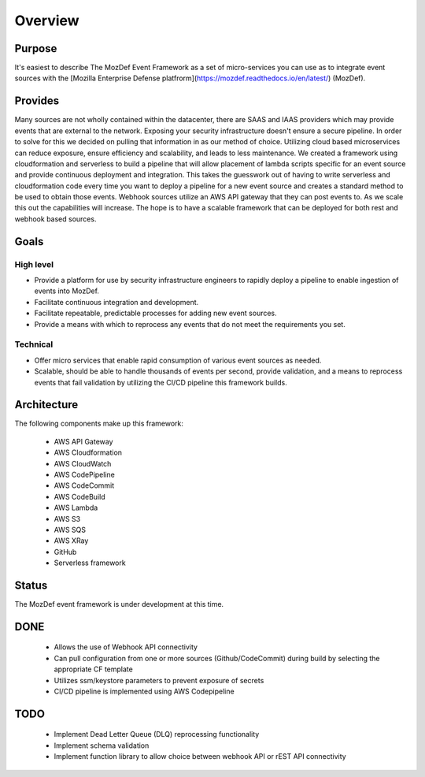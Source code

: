 Overview
========

Purpose
-------
It's easiest to describe The MozDef Event Framework as a set of micro-services you can use as to integrate event sources with the [Mozilla Enterprise Defense platfrorm](https://mozdef.readthedocs.io/en/latest/) (MozDef).

Provides
--------

Many sources are not wholly contained within the datacenter, there are SAAS and IAAS providers which may provide events that are external to the network. Exposing your security infrastructure doesn't ensure a secure pipeline. In order to solve for this we decided on pulling that information in as our method of choice.
Utilizing cloud based microservices can reduce exposure, ensure efficiency and scalability, and leads to less maintenance. We created a framework using cloudformation and serverless to build a pipeline that will allow placement of lambda scripts specific for an event source and provide continuous deployment and integration.
This takes the guesswork out of having to write serverless and cloudformation code every time  you want to deploy a pipeline for a new event source and creates a standard method to be used to obtain those events. Webhook sources utilize an AWS API gateway that they can post events to. As we scale this out the capabilities will increase.
The hope is to have a scalable framework that can be deployed for both rest and webhook based sources.

Goals
-----

High level
**********

* Provide a platform for use by security infrastructure engineers to rapidly deploy a pipeline to enable ingestion of events into MozDef.
* Facilitate continuous integration and development.
* Facilitate repeatable, predictable processes for adding new event sources.
* Provide a means with which to reprocess any events that do not meet the requirements you set.

Technical
*********

* Offer micro services that enable rapid consumption of various event sources as needed.
* Scalable, should be able to handle thousands of events per second, provide validation, and a means to reprocess events that fail validation by utilizing the CI/CD pipeline this framework builds.

Architecture
------------
The following components make up this framework:


   * AWS API Gateway
   * AWS Cloudformation
   * AWS CloudWatch
   * AWS CodePipeline
   * AWS CodeCommit
   * AWS CodeBuild
   * AWS Lambda
   * AWS S3
   * AWS SQS
   * AWS XRay
   * GitHub
   * Serverless framework

Status
------

The MozDef event framework is under development at this time.

DONE
----

   * Allows the use of Webhook API connectivity
   * Can pull configuration from one or more sources (Github/CodeCommit) during build by selecting the appropriate CF template
   * Utilizes ssm/keystore parameters to prevent exposure of secrets
   * CI/CD pipeline is implemented using AWS Codepipeline

TODO
----

   * Implement Dead Letter Queue (DLQ) reprocessing functionality
   * Implement schema validation
   * Implement function library to allow choice between webhook API or rEST API connectivity
